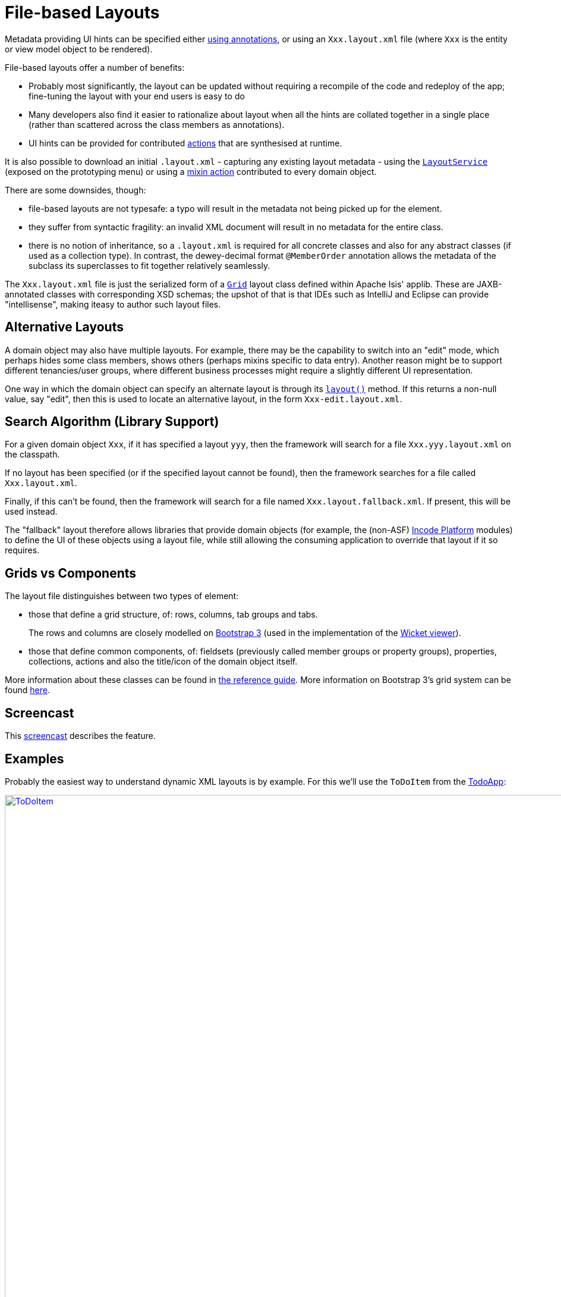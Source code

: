 [[file-based]]
= File-based Layouts
:Notice: Licensed to the Apache Software Foundation (ASF) under one or more contributor license agreements. See the NOTICE file distributed with this work for additional information regarding copyright ownership. The ASF licenses this file to you under the Apache License, Version 2.0 (the "License"); you may not use this file except in compliance with the License. You may obtain a copy of the License at. http://www.apache.org/licenses/LICENSE-2.0 . Unless required by applicable law or agreed to in writing, software distributed under the License is distributed on an "AS IS" BASIS, WITHOUT WARRANTIES OR  CONDITIONS OF ANY KIND, either express or implied. See the License for the specific language governing permissions and limitations under the License.



Metadata providing UI hints can be specified either xref:vw:ROOT:layout.adoc#annotation-based[using annotations], or using an `Xxx.layout.xml` file (where `Xxx` is the entity or view model object to be rendered).

File-based layouts offer a number of benefits:

* Probably most significantly, the layout can be updated without requiring a recompile of the code and redeploy of the app; fine-tuning the layout with your end users is easy to do

* Many developers also find it easier to rationalize about layout when all the hints are collated together in a single place (rather than scattered across the class members as annotations).

* UI hints can be provided for contributed xref:userguide:fun:programming-model.adoc#contributed-action[actions] that are synthesised at runtime.

It is also possible to download an initial `.layout.xml` - capturing any existing layout metadata - using the xref:refguide:applib-svc:LayoutService.adoc[`LayoutService`] (exposed on the prototyping menu) or using a xref:refguide:applib-cm:classes/mixins.adoc#Object[mixin action] contributed to every domain object.

There are some downsides, though:

* file-based layouts are not typesafe: a typo will result in the metadata not being picked up for the element.

* they suffer from syntactic fragility: an invalid XML document will result in no metadata for the entire class.

* there is no notion of inheritance, so a `.layout.xml` is required for all concrete classes and also for any abstract classes (if used as a collection type).
In contrast, the dewey-decimal format `@MemberOrder` annotation allows the metadata of the subclass its superclasses to fit together relatively seamlessly.

The `Xxx.layout.xml` file is just the serialized form of a xref:refguide:applib-cm:classes/layout.adoc[`Grid`] layout class defined within Apache Isis' applib.
These are JAXB-annotated classes with corresponding XSD schemas; the upshot of that is that IDEs such as IntelliJ and Eclipse can provide "intellisense", making iteasy to author such layout files.


== Alternative Layouts

A domain object may also have multiple layouts.
For example, there may be the capability to switch into an "edit" mode, which perhaps hides some class members, shows others (perhaps mixins specific to data entry).
Another reason might be to support different tenancies/user groups, where different business processes might require a slightly different UI representation.

One way in which the domain object can specify an alternate layout is through its xref:refguide:applib-cm:methods.adoc#layout[`layout()`] method.
If this returns a non-null value, say "edit", then this is used to locate an alternative layout, in the form `Xxx-edit.layout.xml`.


== Search Algorithm (Library Support)

For a given domain object `Xxx`, if it has specified a layout `yyy`, then the framework will search for a file `Xxx.yyy.layout.xml` on the classpath.

If no layout has been specified (or if the specified layout cannot be found), then the framework searches for a file called `Xxx.layout.xml`.

Finally, if this can't be found, then the framework will search for a file named `Xxx.layout.fallback.xml`.
If present, this will be used instead.

The "fallback" layout therefore allows libraries that provide domain objects (for example, the (non-ASF) link:https://platform.incode.org[Incode Platform] modules) to define the UI of these objects using a layout file, while still allowing the consuming application to override that layout if it so requires.




== Grids vs Components

The layout file distinguishes between two types of element:

* those that define a grid structure, of: rows, columns, tab groups and tabs. +
+
The rows and columns are closely modelled on link:http://getbootstrap.com[Bootstrap 3] (used in the implementation of the xref:vw:ROOT:about.adoc[Wicket viewer]).

* those that define common components, of: fieldsets (previously called member groups or property groups), properties, collections, actions and also the title/icon of the domain object itself.

More information about these classes can be found in xref:refguide:applib-cm:classes/layout.adoc[the reference guide].  More information on Bootstrap 3's grid system can be found link:http://getbootstrap.com/css/#grid[here].



== Screencast

This link:https://www.youtube.com/watch?v=MxewC5Pve5k[screencast] describes the feature.




== Examples

Probably the easiest way to understand dynamic XML layouts is by example.
For this we'll use the `ToDoItem` from the http://github.com/apache/isis-app-todoapp[TodoApp]:

image::layout-dynamic-xml/ToDoItem.png[width="940px",link="{imagesdir}/layout-dynamic-xml/ToDoItem.png"]


=== Namespaces

First things first; every `.layout.xml` file must properly declare the XSD namespaces and schemas.
There are two: one for the grid classes, and one for the common component classes:

[source,xml]
----
<?xml version="1.0" encoding="UTF-8" standalone="yes"?>
<bs3:grid
  xsi:schemaLocation="http://isis.apache.org/applib/layout/component
                      http://isis.apache.org/applib/layout/component/component.xsd
                      http://isis.apache.org/applib/layout/grid/bootstrap3
                      http://isis.apache.org/applib/layout/grid/bootstrap3/bootstrap3.xsd"
  xmlns:bs3="http://isis.apache.org/applib/layout/grid/bootstrap3"
  xmlns:c="http://isis.apache.org/applib/layout/component"
  xmlns:xsi="http://www.w3.org/2001/XMLSchema-instance">
    ...
</bs3:grid>
----

Most IDEs will automatically download the XSD schemas from the specified schema locations, thereby providing
"intellisense" help as you edit the file.


=== Rows, full-width cols, and tabs

The example layout consists of three rows: a row for the object/icon, a row containing a properties, and a row containing collections.
In all three cases the row contains a single column spanning the full width of the page.
For the property and collection rows, the column contains a tab group.

This corresponds to the following XML:

[source,xml]
----
<bs3:row>
    <bs3:col span="12" unreferencedActions="true">
        <c:domainObject bookmarking="AS_ROOT"/>
    </bs3:col>
</bs3:row>
<bs3:row>
    <bs3:col span="12">
        <bs3:tabGroup>
            <bs3:tab name="Properties">...</bs3:tab>
            <bs3:tab name="Other">...</bs3:tab>
            <bs3:tab name="Metadata">...</bs3:tab>
        </bs3:tabGroup>
    </bs3:col>
</bs3:row>
<bs3:row>
    <bs3:col span="12">
        <bs3:tabGroup unreferencedCollections="true">
            <bs3:tab name="Similar to">...</bs3:tab>
            <bs3:tab name="Dependencies">...</bs3:tab>
        </bs3:tabGroup>
    </bs3:col>
</bs3:row>
----


You will notice that one of the ``col``umns has an ``unreferencedActions`` attribute, while one of the ``tabGroup``s has a similar ``unreferencedCollections`` attribute.
This topic is discussed in more detail xref:vw:ROOT:layout/file-based/adoc#unreferenced[below].



=== Fieldsets

The first tab containing properties is divided into two columns, each of which holds a single fieldset of multiple properties.
Those properties in turn can have associated actions.

This corresponds to the following XML:

[source,xml]
----
<bs3:tab name="Properties">
    <bs3:row>
        <bs3:col span="6">
            <c:fieldSet name="General" id="general" unreferencedProperties="true">
                <c:action id="duplicate" position="PANEL_DROPDOWN"/>
                <c:action id="delete"/>
                <c:property id="description"/>
                <c:property id="category"/>
                <c:property id="subcategory">
                    <c:action id="updateCategory"/>
                    <c:action id="analyseCategory" position="RIGHT"/>
                </c:property>
                <c:property id="complete">
                    <c:action id="completed" cssClassFa="fa-thumbs-up"/>
                    <c:action id="notYetCompleted" cssClassFa="fa-thumbs-down"/>
                </c:property>
            </c:fieldSet>
        </bs3:col>
        <bs3:col span="6">
            ...
        </bs3:col>
    </bs3:row>
</bs3:tab>
----

The tab defines two columns, each span of 6 (meaning half the width of the page).

In the first column there is a single fieldset.
Notice how actions - such as `duplicate` and `delete` - can be associated with this fieldset directly, meaning that they should be rendered on the fieldset's top panel.

Thereafter the fieldset lists the properties in order.
Actions can be associated with properties too; here they are rendered underneath or to the right of the field.

Note also the `unreferencedProperties` attribute for the fieldset; this topic is discussed in more detail xref:vw:ROOT:layout/file-based.adoc#unreferenced[below].

[NOTE]
====
The ``<fieldset>``'s "name" attribute is optional.
If omitted, then the title panel is suppressed, freeing more real estate.

Do be aware though that if there are any actions that have been placed on the fieldset's panel, then these _will *not* be displayed_.
====



=== Collections

In the final row the collections are placed in tabs, simply one collection per tab.  This corresponds to the following XML:

[source,xml]
----
<bs3:tab name="Similar to">
    <bs3:row>
        <bs3:col span="12">
            <c:collection defaultView="table" id="similarTo"/>
        </bs3:col>
    </bs3:row>
</bs3:tab>
<bs3:tab name="Dependencies">
    <bs3:row>
        <bs3:col span="12">
            <c:collection defaultView="table" id="dependencies">
                <c:action id="add"/>
                <c:action id="remove"/>
            </c:collection>
        </bs3:col>
    </bs3:row>
</bs3:tab>
----

As with properties, actions can be associated with collections; this indicates that they should be rendered in the collection's header.



== Unreferenced Members

As noted in the preceding discussion, several of the grid's regions have either an ``unreferencedActions``, ``unreferencedCollections`` or ``unreferencedProperties`` attribute.

The rules are:

* `unreferencedActions` attribute can be specified either on a column or on a fieldset.  +
+
It would normally be typical to use the column holding the `<domainObject/>` icon/title, that is as shown in the example.
The unreferenced actions then appear as top-level actions for the domain object.

* `unreferencedCollections` attribute can be specified either on a column or on a tabgroup. +
+
If specified on a column, then that column will contain each of the unreferenced collections, stacked one on top of the other.
If specified on a tab group, then a separate tab will be created for each collection, with that tab containing only that single collection.

* `unreferencedProperties` attribute can be specified only on a fieldset.

The purpose of these attributes is to indicate where in the layout any unreferenced members should be rendered.
Every grid _must_ nominate one region for each of these three member types, the reason being that to ensure that the layout can be used even if it is incomplete with respect to the object members inferred from the Java source code.
This might be because the developer forgot to update the layout, or it might be because of a new mixin (property, collection or action) contributed to many objects.


The framework ensures that in any given grid exactly one region is specified for each of the three `unreferenced...` attributes.
If the grid fails this validation, then a warning message will be displayed, and the invalid XML logged.  The layout XML will then be ignored.



== More advanced features

This section decribes a number of more features useful in more complex layouts.


=== Multiple references to a feature

One feature worth being aware of is that it is possible to render a single feature more than once.

For example, the dashboard home page for the http://github.com/apache/isis-app-todoapp[TodoApp] shows
the "not yet complete" collection of todo items twice, once as a table and also as a calendar:

image::layout-dynamic-xml/TodoAppDashboard.png[width="940px",link="{imagesdir}/layout-dynamic-xml/TodoAppDashboard.png"]


This is accomplished using the following (slightly abbreviated) layout:

[source,xml]
----
<grid ...>
    <row>
        <col span="2" unreferencedActions="true">
            ...
        </col>
        <col span="5" unreferencedCollections="true" cssClass="custom-padding-top-20">
            <ns2:collection id="notYetComplete" defaultView="calendar"/>                <!--1-->
        </col>
        <col span="5" cssClass="custom-padding-top-20">
            <ns2:collection id="notYetComplete" defaultView="table" paged="5"/>         <!--2-->
            <ns2:collection id="complete" defaultView="table"/>
        </col>
        <col span="0">
            <ns2:fieldSet name="General" id="general" unreferencedProperties="true"/>
        </col>
    </row>
</grid>
----
<1> render the collection in "calendar" view
<2> also render the collection in "table" view

In the middle column the `notYetComplete` collection is rendered in "calendar" view, while in the right-most column it is rendered in "table" view.


It is also possible to reference object properties and actions more than once.
This might be useful for a complex domain object with multiple tabs; certain properties or actions might appear on a summary tab (that shows the most commonly used info), but also on detail tabs.


=== Custom CSS

The TodoApp's dashboard (above) also shows how custom CSS styles can be associated with specific regions of the layout:

[source,xml]
----
<grid ...>
    <row>
        <col span="2" unreferencedActions="true">
            <ns2:domainObject/>
            <row>
                <col span="12" cssClass="custom-width-100">                             <!--1-->
                    <ns2:action id="exportToWordDoc"/>
                </col>
            </row>
            ...
        </col>
        <col span="5" unreferencedCollections="true" cssClass="custom-padding-top-20">  <!--2-->
            ...
        </col>
        <col span="5" cssClass="custom-padding-top-20">                                 <!--3-->
            ...
        </col>
    </row>
</grid>
----
<1> Render the column with the `custom-width-100` CSS class.
<2> Render the column with the `custom-padding-top-20` CSS class.
<3> Ditto

For example the `custom-width-100` style is used to "stretch" the button for the `exportToWordDoc` action in the left-most column.
This is accomplished with the following CSS in `application.css`:

[source,css]
----
.custom-width-100 ul,
.custom-width-100 ul li,
.custom-width-100 ul li a.btn {
    width: 100%;
}
----

Similarly, the middle and right columns are rendered using the `custom-padding-top-20` CSS class.  This shifts them down
from the top of the page slightly, using the following CSS:

[source,css]
----
.custom-padding-top-20 {
    padding-top: 20px;
}
----




== Migrating from earlier versions

As noted earlier on, it is possible to download layout XML files using the xref:refguide:applib-svc:LayoutService.adoc[`LayoutService`] (exposed on the prototyping menu); this will download a ZIP file of layout XML files for all domain entities and view models.
Alternatively the layout XML for a single domain object can be downloaded using the xref:refguide:applib-cm:classes/mixins.adoc#Object[mixin action] (contributed to every domain object).

There are four "styles":

* current
* complete
* normalized
* minimal


Ignoring the "current" style (which merely downloads the currently cached layout), the other three styles allow the developer to choose how much metadata is to be specified in the XML, and how much (if any) will be obtained from annotations in the metamodel.
The table below summarises the choices:

.Table caption
[cols="<.>,^.>,^.>,^.>", options="header"]
|===

| Style
|xref:refguide:applib-ant:MemberGroupLayout.adoc[`@MemberGroupLayout`]
| xref:refguide:applib-ant:MemberOrder.adoc[`@MemberOrder`]
| xref:refguide:applib-ant:ActionLayout.adoc[`@ActionLayout`], xref:refguide:applib-ant:PropertyLayout.adoc[`@PropertyLayout`], xref:refguide:applib-ant:CollectionLayout.adoc[`@CollectionLayout`]


|`COMPLETE`
|serialized as XML
|serialized as XML
|serialized as XML


|`NORMALIZED`
|serialized as XML
|serialized as XML
|not in the XML


|`MINIMAL`
|serialized as XML
|not in the XML
|not in the XML

|===

As a developer, you therefore have a choice as to how you provide the metadata required for customised layouts:

* if you want all layout metadata to be read from the `.layout.xml` file, then download the "complete" version, and copy the file alongside the domain class.
You can then remove all `@MemberGroupLayout`, `@MemberOrder`, `@ActionLayout`, `@PropertyLayout` and `@CollectionLayout` annotations from the source code of the domain class.

* if you want to use layout XML file to describe the grid (columns, tabs etc) and specify which object members are associated with those regions of the grid, then download the "normalized" version.
You can then remove the `@MemberGroupLayout` and `@MemberOrder` annotations from the source code of the domain class, but retain the `@ActionLayout`, `@PropertyLayout` and `@CollectionLayout` annotations.

* if you want to use layout XML file ONLY to describe the grid, then download the "minimal" version.
The grid regions will be empty in this version, and the framework will use the `@MemberOrder` annotation to bind object members to those regions.
The only annotation that can be safely removed from the source code with this style is the `@MemberGroupLayout` annotation.


Download either for a single domain object, or download all domain objects (entities and view models).


== Domain Services

For more information about layouts, see:

* xref:refguide:applib-svc:LayoutService.adoc[`LayoutService`] (whose functionality is exposed on the prototyping menu as an action) and lso the a xref:refguide:applib-cm:classes/mixins.adoc#Object[mixin action]

* xref:refguide:applib-svc:GridService.adoc[`GridService`] and its supporting services, xref:refguide:applib-svc:GridLoaderService.adoc[`GridLoaderService`] and xref:refguide:applib-svc:GridSystemService.adoc[`GridSystemService`]

* xref:refguide:applib-cm:classes/layout.adoc[grid layout classes], defined in the Apache Isis applib




== Required updates to the dom project's pom.xml

Any `.layout.xml` files must be compiled and available in the classpath.
Ensure the following is defined in the dom project's `pom.xml`:

[source.xml]
----
<resources>
    <resource>
        <filtering>false</filtering>
        <directory>src/main/resources</directory>
    </resource>
    <resource>
        <filtering>false</filtering>
        <directory>src/main/java</directory>
        <includes>
            <include>**</include>
        </includes>
        <excludes>
            <exclude>**/*.java</exclude>
        </excludes>
    </resource>
</resources>
----

If using an Apache Isis xref:docs:starters:helloworld.adoc[HelloWorld] xref:docs:starters:simpleapp.adoc[SimpleApp] starter app, then the POM is already correctly configured.



